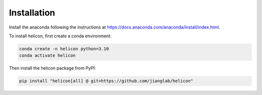Installation
=====

Install the anaconda following the instructions at
https://docs.anaconda.com/anaconda/install/index.html.

To install helicon, first create a conda environment:

.. code-block:: console

   conda create -n helicon python=3.10
   conda activate helicon

Then install the helicon package from PyPI:

.. code-block:: console

   pip install "helicon[all] @ git+https://github.com/jianglab/helicon"
